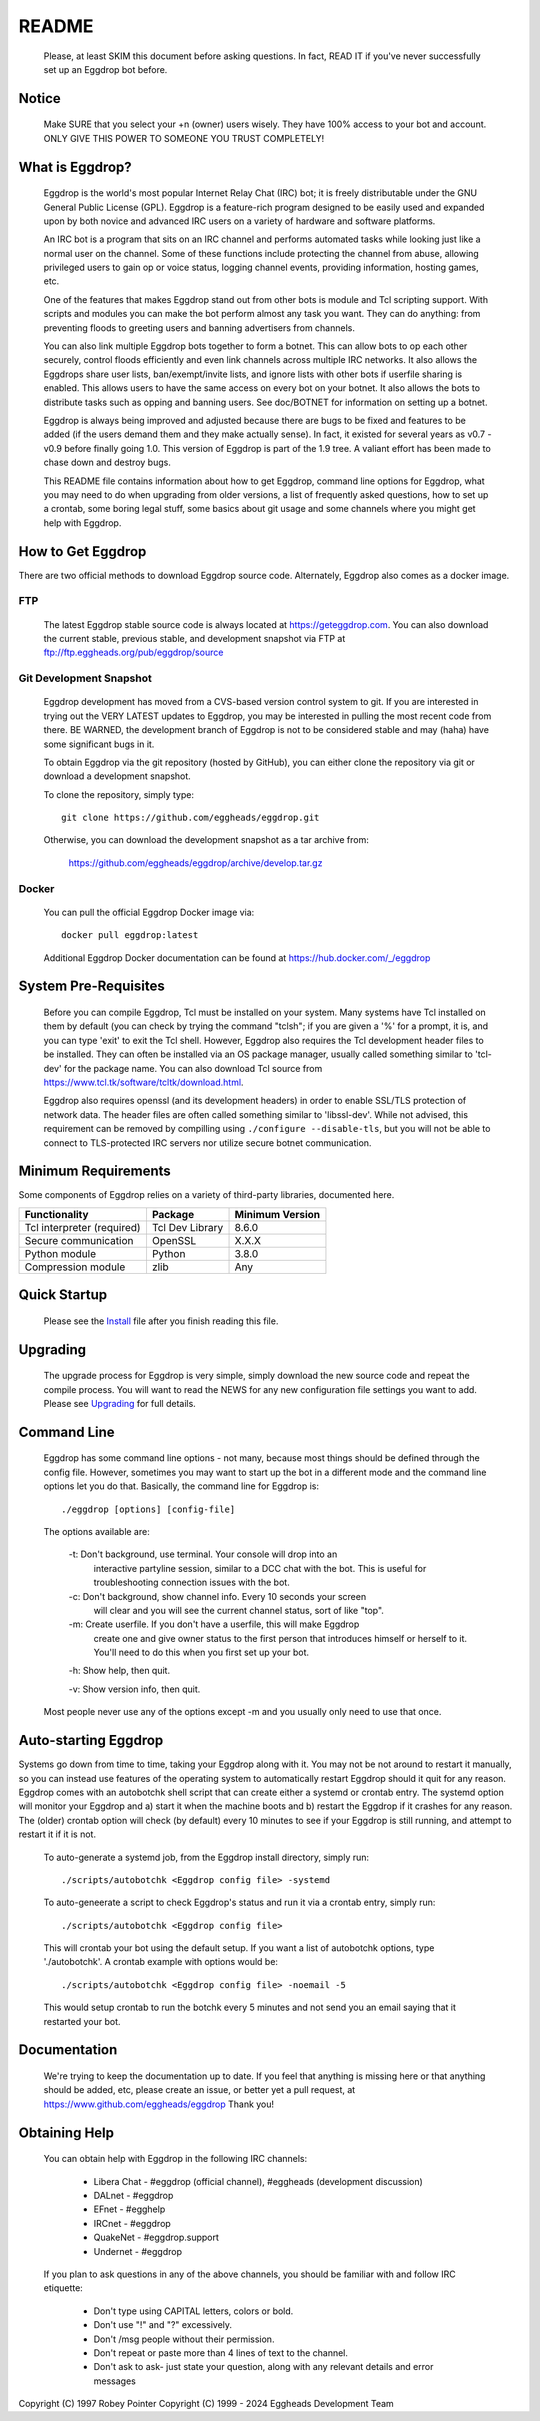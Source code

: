 README
======

  Please, at least SKIM this document before asking questions. In fact,
  READ IT if you've never successfully set up an Eggdrop bot before.

Notice
------

    Make SURE that you select your +n (owner) users wisely. They have 100%
    access to your bot and account. ONLY GIVE THIS POWER TO SOMEONE YOU
    TRUST COMPLETELY!

What is Eggdrop?
----------------

    Eggdrop is the world's most popular Internet Relay Chat (IRC) bot; it is
    freely distributable under the GNU General Public License (GPL). Eggdrop
    is a feature-rich program designed to be easily used and expanded upon by
    both novice and advanced IRC users on a variety of hardware and software
    platforms.

    An IRC bot is a program that sits on an IRC channel and performs automated
    tasks while looking just like a normal user on the channel. Some of these
    functions include protecting the channel from abuse, allowing privileged
    users to gain op or voice status, logging channel events, providing
    information, hosting games, etc.

    One of the features that makes Eggdrop stand out from other bots is module
    and Tcl scripting support. With scripts and modules you can make the bot
    perform almost any task you want. They can do anything: from preventing
    floods to greeting users and banning advertisers from channels.

    You can also link multiple Eggdrop bots together to form a botnet. This
    can allow bots to op each other securely, control floods efficiently and
    even link channels across multiple IRC networks. It also allows the
    Eggdrops share user lists, ban/exempt/invite lists, and ignore
    lists with other bots if userfile sharing is enabled. This allows users
    to have the same access on every bot on your botnet. It also allows the
    bots to distribute tasks such as opping and banning users. See doc/BOTNET
    for information on setting up a botnet.

    Eggdrop is always being improved and adjusted because there are bugs to
    be fixed and features to be added (if the users demand them and they make
    actually sense). In fact, it existed for several years as v0.7 - v0.9
    before finally going 1.0. This version of Eggdrop is part of the 1.9 tree.
    A valiant effort has been made to chase down and destroy bugs.

    This README file contains information about how to get Eggdrop, command
    line options for Eggdrop, what you may need to do when upgrading from
    older versions, a list of frequently asked questions, how to set up a
    crontab, some boring legal stuff, some basics
    about git usage and some channels where you might get help with Eggdrop.

How to Get Eggdrop
------------------

There are two official methods to download Eggdrop source code. Alternately, Eggdrop also comes as a docker image.

FTP
^^^

  The latest Eggdrop stable source code is always located at `<https://geteggdrop.com>`_. You can also download the current stable, previous stable, and development snapshot via FTP at `<ftp://ftp.eggheads.org/pub/eggdrop/source>`_

Git Development Snapshot
^^^^^^^^^^^^^^^^^^^^^^^^

    Eggdrop development has moved from a CVS-based version control system to
    git. If you are interested in trying out the VERY LATEST updates to
    Eggdrop, you may be interested in pulling the most recent code from
    there. BE WARNED, the development branch of Eggdrop is not to be
    considered stable and may (haha) have some significant bugs in it.

    To obtain Eggdrop via the git repository (hosted by GitHub), you can
    either clone the repository via git or download a development snapshot.

    To clone the repository, simply type::

      git clone https://github.com/eggheads/eggdrop.git 

    Otherwise, you can download the development snapshot as a tar archive
    from:

      `<https://github.com/eggheads/eggdrop/archive/develop.tar.gz>`_

Docker
^^^^^^

  You can pull the official Eggdrop Docker image via::

    docker pull eggdrop:latest

  Additional Eggdrop Docker documentation can be found at `<https://hub.docker.com/_/eggdrop>`_


System Pre-Requisites
---------------------

  Before you can compile Eggdrop, Tcl must be installed on your system. Many systems have Tcl installed on them by default (you can check by trying the command "tclsh"; if you are given a '%' for a prompt, it is, and you can type 'exit' to exit the Tcl shell. However, Eggdrop also requires the Tcl development header files to be installed. They can often be installed via an OS package manager, usually called something similar to 'tcl-dev' for the package name. You can also download Tcl source from `<https://www.tcl.tk/software/tcltk/download.html>`_. 

  Eggdrop also requires openssl (and its development headers) in order to enable SSL/TLS protection of network data. The header files are often called something similar to 'libssl-dev'. While not advised, this requirement can be removed by compilling using ``./configure --disable-tls``, but you will not be able to connect to TLS-protected IRC servers nor utilize secure botnet communication.

Minimum Requirements
--------------------

Some components of Eggdrop relies on a variety of third-party libraries, documented here.

+-------------------------------+-------------------+-------------------+
| Functionality                 | Package           | Minimum Version   |
+===============================+===================+===================+
| Tcl interpreter (required)    | Tcl Dev Library   | 8.6.0             |
+-------------------------------+-------------------+-------------------+
| Secure communication          | OpenSSL           | X.X.X             |
+-------------------------------+-------------------+-------------------+
| Python module                 | Python            | 3.8.0             |
+-------------------------------+-------------------+-------------------+
| Compression module            | zlib              | Any               |
+-------------------------------+-------------------+-------------------+


Quick Startup
-------------

    Please see the `Install <install/install.html>`_ file after you finish reading this file.

Upgrading
---------

    The upgrade process for Eggdrop is very simple, simply download the new source code and repeat the compile process. You will want to read the NEWS for any new configuration file settings you want to add. Please see `Upgrading <install/upgrading.html>`_ for full details.

Command Line
------------

    Eggdrop has some command line options - not many, because most things
    should be defined through the config file. However, sometimes you may
    want to start up the bot in a different mode and the command line
    options let you do that. Basically, the command line for Eggdrop is::

     ./eggdrop [options] [config-file]

    The options available are:

      -t: Don't background, use terminal. Your console will drop into an
           interactive partyline session, similar to a DCC chat with the bot.
           This is useful for troubleshooting connection issues with the bot.

      -c: Don't background, show channel info. Every 10 seconds your screen
           will clear and you will see the current channel status, sort of
           like "top".

      -m: Create userfile. If you don't have a userfile, this will make Eggdrop
          create one and give owner status to the first person that introduces
          himself or herself to it. You'll need to do this when you first set
          up your bot.

      -h: Show help, then quit.

      -v: Show version info, then quit.

    Most people never use any of the options except -m and you usually only
    need to use that once.

Auto-starting Eggdrop
---------------------

Systems go down from time to time, taking your Eggdrop along with it. You may not be not around to restart it manually, so you can instead use features of the operating system to automatically restart Eggdrop should it quit for any reason. Eggdrop comes with an autobotchk shell script that can create either a systemd or crontab entry. The systemd option will monitor your Eggdrop and a) start it when the machine boots and b) restart the Eggdrop if it crashes for any reason. The (older) crontab option will check (by default) every 10 minutes to see if your Eggdrop is still running, and attempt to restart it if it is not.

    To auto-generate a systemd job, from the Eggdrop install directory, simply run::

      ./scripts/autobotchk <Eggdrop config file> -systemd

    To auto-geneerate a script to check Eggdrop's status and run it via a crontab entry, simply run::

      ./scripts/autobotchk <Eggdrop config file>

    This will crontab your bot using the default setup. If you want a list of autobotchk options, type './autobotchk'. A crontab example with options would be::

      ./scripts/autobotchk <Eggdrop config file> -noemail -5

    This would setup crontab to run the botchk every 5 minutes and not send you an email saying that it restarted your bot.

Documentation
-------------

    We're trying to keep the documentation up to date. If you feel that
    anything is missing here or that anything should be added, etc, please
    create an issue, or better yet a pull request, at 
    `<https://www.github.com/eggheads/eggdrop>`_ Thank you!

Obtaining Help
--------------

    You can obtain help with Eggdrop in the following IRC channels:

      * Libera Chat - #eggdrop (official channel), #eggheads (development discussion)
      * DALnet - #eggdrop
      * EFnet - #egghelp
      * IRCnet - #eggdrop
      * QuakeNet - #eggdrop.support
      * Undernet - #eggdrop

    If you plan to ask questions in any of the above channels, you should be
    familiar with and follow IRC etiquette:

      * Don't type using CAPITAL letters, colors or bold.
      * Don't use  "!" and "?" excessively.
      * Don't /msg people without their permission.
      * Don't repeat or paste more than 4 lines of text to the channel.
      * Don't ask to ask- just state your question, along with any relevant details and error messages

Copyright (C) 1997 Robey Pointer
Copyright (C) 1999 - 2024 Eggheads Development Team
